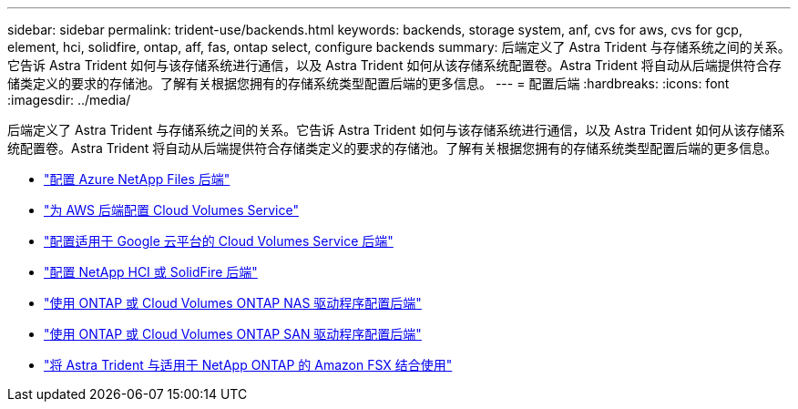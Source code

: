 ---
sidebar: sidebar 
permalink: trident-use/backends.html 
keywords: backends, storage system, anf, cvs for aws, cvs for gcp, element, hci, solidfire, ontap, aff, fas, ontap select, configure backends 
summary: 后端定义了 Astra Trident 与存储系统之间的关系。它告诉 Astra Trident 如何与该存储系统进行通信，以及 Astra Trident 如何从该存储系统配置卷。Astra Trident 将自动从后端提供符合存储类定义的要求的存储池。了解有关根据您拥有的存储系统类型配置后端的更多信息。 
---
= 配置后端
:hardbreaks:
:icons: font
:imagesdir: ../media/


后端定义了 Astra Trident 与存储系统之间的关系。它告诉 Astra Trident 如何与该存储系统进行通信，以及 Astra Trident 如何从该存储系统配置卷。Astra Trident 将自动从后端提供符合存储类定义的要求的存储池。了解有关根据您拥有的存储系统类型配置后端的更多信息。

* link:anf.html["配置 Azure NetApp Files 后端"^]
* link:aws.html["为 AWS 后端配置 Cloud Volumes Service"^]
* link:gcp.html["配置适用于 Google 云平台的 Cloud Volumes Service 后端"^]
* link:element.html["配置 NetApp HCI 或 SolidFire 后端"^]
* link:ontap-nas.html["使用 ONTAP 或 Cloud Volumes ONTAP NAS 驱动程序配置后端"^]
* link:ontap-san.html["使用 ONTAP 或 Cloud Volumes ONTAP SAN 驱动程序配置后端"^]
* link:trident-fsx.html["将 Astra Trident 与适用于 NetApp ONTAP 的 Amazon FSX 结合使用"^]

